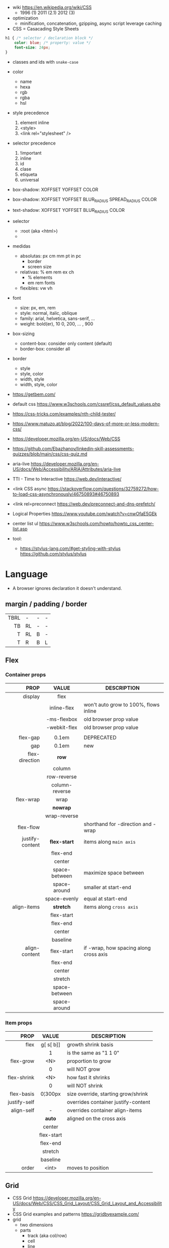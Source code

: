 - wiki https://en.wikipedia.org/wiki/CSS
  - 1996 (1) 2011 (2.1) 2012 (3)

- optimization
  - minification, concatenation, gzipping, async script leverage caching

- CSS = Casacading Style Sheets

#+begin_src css
  h1 { /* selector / declaration block */
      color: blue; /* property: value */
      font-size: 24px;
  }
#+end_src

- classes and ids with ~snake-case~

- color
  - name
  - hexa
  - rgb
  - rgba
  - hsl

- style precedence
  1) element inline
  2) <style>
  3) <link rel="stylesheet" />

- selector precedence
  1) !important
  2) inline
  3) id
  4) clase
  5) etiqueta
  6) universal

- box-shadow:  XOFFSET YOFFSET COLOR
- box-shadow:  XOFFSET YOFFSET BLUR_RADIUS SPREAD_RADIUS COLOR
- text-shadow: XOFFSET YOFFSET BLUR_RADIUS COLOR

- selector
  - :root (aka <html>)
  - * (aka selector universal)

- medidas
  - absolutas: px cm mm pt in pc
    - border
    - screen size
  - relativas: % em rem ex ch
    - % elements
    - em rem fonts
  - flexibles: vw vh

- font
  - size: px, em, rem
  - style: normal, italic, oblique
  - family: arial, helvetica, sans-serif, ...
  - weight: bold(er), 10
    0, 200, ... , 900

- box-sizing
  - content-box: consider only content (default)
  - border-box: consider all

- border
  - style
  - style, color
  - width, style
  - width, style, color

- https://getbem.com/
- default css https://www.w3schools.com/cssref/css_default_values.php
- https://css-tricks.com/examples/nth-child-tester/
- https://www.matuzo.at/blog/2022/100-days-of-more-or-less-modern-css/
- https://developer.mozilla.org/en-US/docs/Web/CSS
- https://github.com/Ebazhanov/linkedin-skill-assessments-quizzes/blob/main/css/css-quiz.md
- aria-live https://developer.mozilla.org/en-US/docs/Web/Accessibility/ARIA/Attributes/aria-live
- TTI - Time to Interactive https://web.dev/interactive/
- <link CSS async https://stackoverflow.com/questions/32759272/how-to-load-css-asynchronously/46750893#46750893
- <link rel=preconnect https://web.dev/preconnect-and-dns-prefetch/
- Logical Properties https://www.youtube.com/watch?v=cnwOfaE5GEk
- center list ul https://www.w3schools.com/howto/howto_css_center-list.asp
- tool:
  - https://stylus-lang.com/#get-styling-with-stylus
    https://github.com/stylus/stylus

* Language
- A browser ignores declaration it doesn't understand.
** margin / padding / border
|------+----+---+---|
|  <r> |    |   |   |
|------+----+---+---|
| TBRL | -  | - | - |
|   TB | RL | - | - |
|    T | RL | B | - |
|    T | R  | B | L |
|------+----+---+---|
** Flex
*** Container props
|-----------------+----------------+----------------------------------------|
|             <r> |      <c>       |                                        |
|            PROP |     VALUE      | DESCRIPTION                            |
|-----------------+----------------+----------------------------------------|
|         display |      flex      |                                        |
|                 |  inline-flex   | won't auto grow to 100%, flows inline  |
|                 |  -ms-flexbox   | old browser prop value                 |
|                 |  -webkit-flex  | old browser prop value                 |
|                 |                |                                        |
|-----------------+----------------+----------------------------------------|
|        flex-gap |     0.1em      | DEPRECATED                             |
|             gap |     0.1em      | new                                    |
|-----------------+----------------+----------------------------------------|
|  flex-direction |     *row*      |                                        |
|                 |     column     |                                        |
|                 |  row-reverse   |                                        |
|                 | column-reverse |                                        |
|-----------------+----------------+----------------------------------------|
|       flex-wrap |      wrap      |                                        |
|                 |    *nowrap*    |                                        |
|                 |  wrap-reverse  |                                        |
|-----------------+----------------+----------------------------------------|
|       flex-flow |                | shorthand for -direction and -wrap     |
|-----------------+----------------+----------------------------------------|
| justify-content |  *flex-start*  | items along =main axis=                |
|                 |    flex-end    |                                        |
|                 |     center     |                                        |
|                 | space-between  | maximize space between                 |
|                 |  space-around  | smaller at start-end                   |
|                 |  space-evenly  | equal at start-end                     |
|-----------------+----------------+----------------------------------------|
|     align-items |   *stretch*    | items along =cross axis=               |
|                 |   flex-start   |                                        |
|                 |    flex-end    |                                        |
|                 |     center     |                                        |
|                 |    baseline    |                                        |
|-----------------+----------------+----------------------------------------|
|   align-content |   flex-start   | if -wrap, how spacing along cross axis |
|                 |    flex-end    |                                        |
|                 |     center     |                                        |
|                 |    stretch     |                                        |
|                 | space-between  |                                        |
|                 |  space-around  |                                        |
|-----------------+----------------+----------------------------------------|
*** Item props
|--------------+------------+-------------------------------------|
|          <r> |    <c>     |                                     |
|         PROP |   VALUE    | DESCRIPTION                         |
|--------------+------------+-------------------------------------|
|         flex | g[ s[ b]]  | growth shrink basis                 |
|              |     1      | is the same as "1 1 0"              |
|--------------+------------+-------------------------------------|
|    flex-grow |    <N>     | proportion to grow                  |
|              |     0      | will NOT grow                       |
|  flex-shrink |    <N>     | how fast it shrinks                 |
|              |     0      | will NOT shrink                     |
|   flex-basis |  0¦300px   | size override, starting grow/shrink |
|--------------+------------+-------------------------------------|
| justify-self |            | overrides container justify-content |
|   align-self |     -      | overrides container align-items     |
|              |   *auto*   | aligned on the cross axis           |
|              |   center   |                                     |
|              | flex-start |                                     |
|              |  flex-end  |                                     |
|              |  stretch   |                                     |
|              |  baseline  |                                     |
|--------------+------------+-------------------------------------|
|        order |   <int>    | moves to position                   |
|--------------+------------+-------------------------------------|
** Grid
- CSS Grid https://developer.mozilla.org/en-US/docs/Web/CSS/CSS_Grid_Layout/CSS_Grid_Layout_and_Accessibility
- CSS Grid examples and patterns https://gridbyexample.com/
- grid
  - two dimensions
  - parts
    [[https://static.platzi.com/media/user_upload/1-dd5c265b-bf7b-494a-b939-04d7866194a7.jpg]]
    - track (aka col/row)
    - cell
    - line
    - area
  - props
    - item
      - grid-column
        - 2 / 4 (start / end)
        - 2 / span 2 (start / span LEN)
      - grid-column-end
      - grid-column-start (changes start cell nr)
        - 1
    - container
      - align-content (alto, when there is extra size in container)
      - justify-content (ancho, when there is extra size in container)
        - space-between
        - space-around
        - space-evenly
        - end
        - start
      - column-gap
      - row-gap
      - gap
      - display: grid/inline-grid
      - grid-template-areas
        - "header header" "main aside" "footer footer"
        - needs you to define grid-area on container items
      - grid-auto-flow: row (default)
      - grid-template-=columns=
        - 100px 50% 2em
        - 100px auto 2em
        - 100px 50px
        - 1fr 2fr 0.5fr (fractions)
        - repeat(3, 1fr)
      - grid-template-=rows=
        - 100px auto 50px

* snippets
** override tag browser defaults
- https://medium.com/awesome-css/resetting-browsers-default-css-46ef8d71a42d
  - firefox https://hg.mozilla.org/mozilla-central/file/tip/layout/style/res/html.css
  - chrome https://chromium.googlesource.com/chromium/blink/+/master/Source/core/css/html.css
  - snippet
    #+begin_src css
      html, body, div, span, applet, object, iframe, h1, h2, h3, h4, h5, h6, p, blockquote, pre, a, abbr, acronym, address, big, cite, code, del, em, img, ins, kbd, q, s, samp, small, strike, strong, sub, sup, tt, var, b, u, i, center, dl, dt, dd, ol, ul, li, fieldset, form, label, legend, table, caption, tbody, tfoot, thead, tr, th, td, article, aside, canvas, details, embed, figure, figcaption, footer, header, menu, nav, output, section, summary, time, mark, audio, video {
        margin: 0;
        padding: 0;
        border: 0;
        font-size: 100%;
        font: inherit;
      }
    #+end_src
- custom block
  #+begin_src css
    body,
    blockquote,
    dl, dd,
    figure,
    p,
    h1,
    h2,
    h3 {
      margin: 0;
    }
    td, th, dialog {
      padding: 0;
    }
    ul, ol {
      list-style: none;
      margin: 0;
      padding: 0;
    }
  #+end_src
